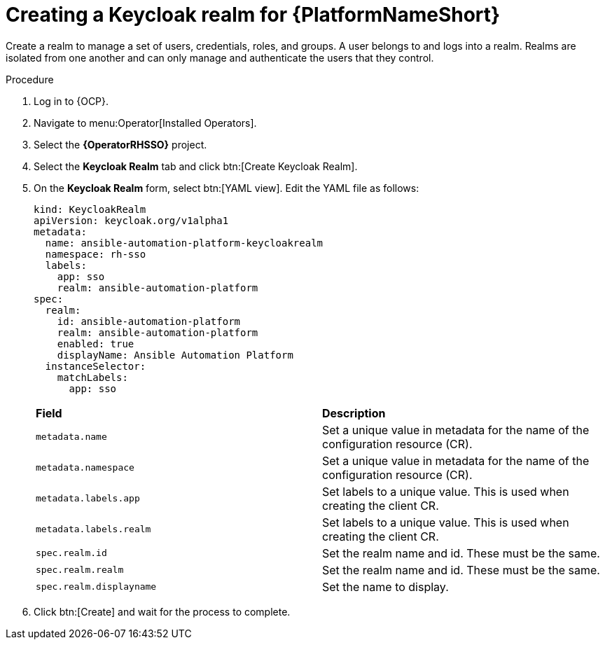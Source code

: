 :_mod-docs-content-type: PROCEDURE

[id="proc-create-keycloak-realm_{context}"]

= Creating a Keycloak realm for {PlatformNameShort}

Create a realm to manage a set of users, credentials, roles, and groups.
A user belongs to and logs into a realm.
Realms are isolated from one another and can only manage and authenticate the users that they control.

.Procedure

. Log in to {OCP}.
. Navigate to menu:Operator[Installed Operators].
. Select the *{OperatorRHSSO}* project.
. Select the *Keycloak Realm* tab and click btn:[Create Keycloak Realm].
. On the *Keycloak Realm* form, select btn:[YAML view].
Edit the YAML file as follows:
+
[options="nowrap" subs="+quotes"]
----
kind: KeycloakRealm
apiVersion: keycloak.org/v1alpha1
metadata:
  name: ansible-automation-platform-keycloakrealm
  namespace: rh-sso
  labels:
    app: sso
    realm: ansible-automation-platform
spec:
  realm:
    id: ansible-automation-platform
    realm: ansible-automation-platform
    enabled: true
    displayName: Ansible Automation Platform
  instanceSelector:
    matchLabels:
      app: sso
----
+

[cols="30% 60%",options="header]
|====
| *Field* | *Description*
| `metadata.name` | Set a unique value in metadata for the name of the configuration resource (CR).
| `metadata.namespace` | Set a unique value in metadata for the name of the configuration resource (CR).
| `metadata.labels.app` |Set labels to a unique value. This is used when creating the client CR.
| `metadata.labels.realm` | Set labels to a unique value. This is used when creating the client CR.
| `spec.realm.id` | Set the realm name and id. These must be the same.
| `spec.realm.realm` | Set the realm name and id. These must be the same.
| `spec.realm.displayname` | Set the name to display.
|====

. Click btn:[Create] and wait for the process to complete.
